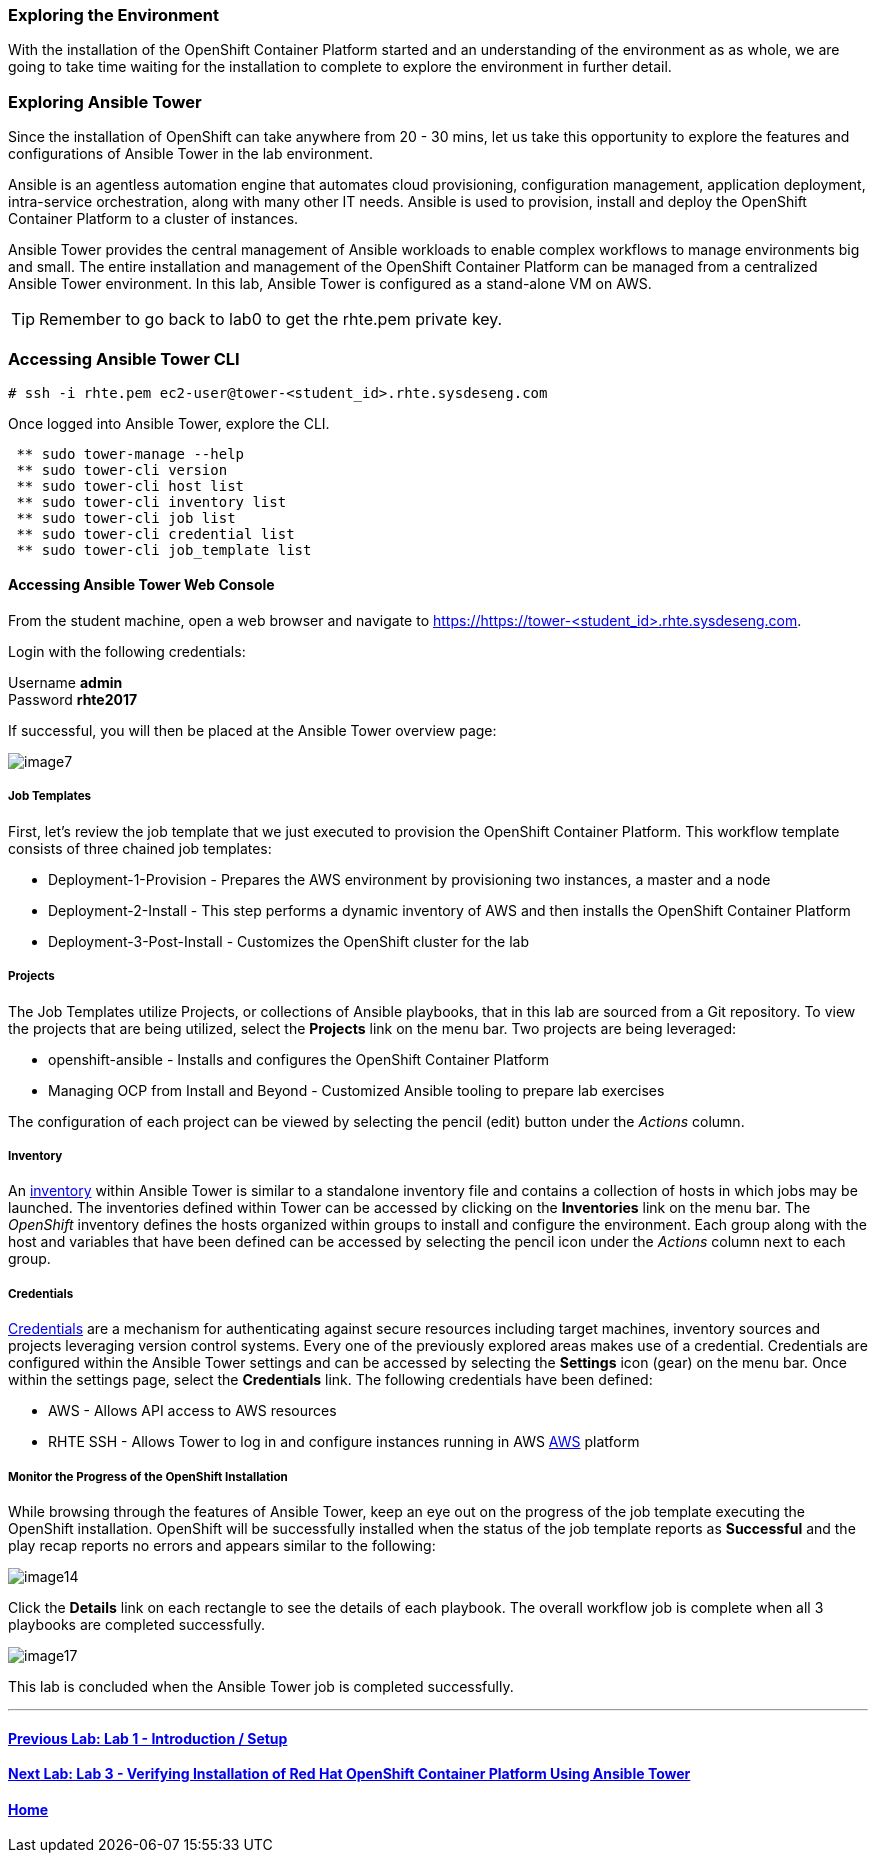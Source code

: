 === Exploring the Environment

With the installation of the OpenShift Container Platform started and an understanding of the environment as as whole, we are going to take time waiting for the installation to complete to explore the environment in further detail.

=== Exploring Ansible Tower

Since the installation of OpenShift can take anywhere from 20 - 30 mins, let us take this opportunity to explore the features and configurations of Ansible Tower in the lab environment.

Ansible is an agentless automation engine that automates cloud provisioning, configuration management, application deployment, intra-service orchestration, along with many other IT needs. Ansible is used to provision, install and deploy the OpenShift Container Platform to a cluster of instances.

Ansible Tower provides the central management of Ansible workloads to enable complex workflows to manage environments big and small. The entire installation and management of the OpenShift Container Platform can be managed from a centralized Ansible Tower environment. In this lab, Ansible Tower is configured as a stand-alone VM on AWS.

TIP: Remember to go back to lab0 to get the rhte.pem private key.

=== Accessing Ansible Tower CLI

[source, bash]
----
# ssh -i rhte.pem ec2-user@tower-<student_id>.rhte.sysdeseng.com
----

Once logged into Ansible Tower, explore the CLI.

[source, bash]
----
 ** sudo tower-manage --help
 ** sudo tower-cli version
 ** sudo tower-cli host list
 ** sudo tower-cli inventory list
 ** sudo tower-cli job list
 ** sudo tower-cli credential list
 ** sudo tower-cli job_template list
----

==== Accessing Ansible Tower Web Console

From the student machine, open a web browser and navigate to link:https://tower-<student_id>.rhte.sysdeseng.com[https://https://tower-<student_id>.rhte.sysdeseng.com].

Login with the following credentials:

Username **admin** +
Password **rhte2017**

If successful, you will then be placed at the Ansible Tower overview page:

image::../images/image7.png[]

===== Job Templates

First, let’s review the job template that we just executed to provision the OpenShift Container Platform. This workflow template consists of three chained job templates:

* Deployment-1-Provision - Prepares the AWS environment by provisioning two instances, a master and a node
* Deployment-2-Install - This step performs a dynamic inventory of AWS and then installs the OpenShift Container Platform
* Deployment-3-Post-Install - Customizes the OpenShift cluster for the lab

===== Projects

The Job Templates utilize Projects, or collections of Ansible playbooks, that in this lab are sourced from a Git repository. To view the projects that are being utilized, select the **Projects** link on the menu bar. Two projects are being leveraged:

* openshift-ansible - Installs and configures the OpenShift Container Platform
* Managing OCP from Install and Beyond - Customized Ansible tooling to prepare lab exercises

The configuration of each project can be viewed by selecting the pencil (edit) button under the _Actions_ column.

===== Inventory

An link:http://docs.ansible.com/ansible-tower/latest/html/userguide/inventories.html[inventory] within Ansible Tower is similar to a standalone inventory file and contains a collection of hosts in which jobs may be launched. The inventories defined within Tower can be accessed by clicking on the **Inventories** link on the menu bar. The _OpenShift_ inventory defines the hosts organized within groups to install and configure the environment. Each group along with the host and variables that have been defined can be accessed by selecting the pencil icon under the _Actions_ column next to each group.

===== Credentials

link:http://docs.ansible.com/ansible-tower/latest/html/userguide/credentials.html[Credentials] are a mechanism for authenticating against secure resources including target machines, inventory sources and projects leveraging version control systems. Every one of the previously explored areas makes use of a credential. Credentials are configured within the Ansible Tower settings and can be accessed by selecting the **Settings** icon (gear) on the menu bar. Once within the settings page, select the **Credentials** link. The following credentials have been defined:

* AWS - Allows API access to AWS resources
* RHTE SSH - Allows Tower to log in and configure instances running in AWS
link:http://docs.ansible.com/ansible-tower/latest/html/userguide/credentials.html#amazon-web-services[AWS] platform

===== Monitor the Progress of the OpenShift Installation

While browsing through the features of Ansible Tower, keep an eye out on the progress of the job template executing the OpenShift installation. OpenShift will be successfully installed when the status of the job template reports as **Successful** and the play recap reports no errors and appears similar to the following:

image::../images/image14.png[]

Click the **Details** link on each rectangle to see the details of each playbook. The overall workflow job is complete when all 3 playbooks are completed successfully.

image::../images/image17.png[]

This lab is concluded when the Ansible Tower job is completed successfully.

'''

==== <<../lab1/lab1.adoc#lab1,Previous Lab: Lab 1 - Introduction / Setup>>
==== <<../lab3/lab3.adoc#lab3,Next Lab: Lab 3 - Verifying Installation of Red Hat OpenShift Container Platform Using Ansible Tower>>
==== <<../../README.adoc#lab1,Home>>

